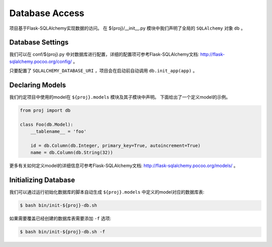 .. _database:

Database Access
===============

项目基于Flask-SQLAlchemy实现数据的访问。
在 ${proj}/__init__.py 模块中我们声明了全局的 ``SQLAlchemy`` 对象 ``db`` 。

Database Settings
-----------------

我们可以在 conf/${proj}.py 中对数据库进行配置，详细的配置项可参考Flask-SQLAlchemy文档: http://flask-sqlalchemy.pocoo.org/config/ 。

只要配置了 ``SQLALCHEMY_DATABASE_URI`` ，项目会在启动前自动调用 ``db.init_app(app)`` 。

Declaring Models
----------------

我们约定项目中使用的model在 ``${proj}.models`` 模块及其子模块中声明。
下面给出了一个定义model的示例。

.. code-block:: python

    from proj import db

    class Foo(db.Model):
        __tablename__ = 'foo'

        id = db.Column(db.Integer, primary_key=True, autoincrement=True)
        name = db.Column(db.String(32))

更多有关如何定义model的详细信息可参考Flask-SQLAlchemy文档: http://flask-sqlalchemy.pocoo.org/models/ 。

Initializing Database
---------------------

我们可以通过运行初始化数据库的脚本自动生成 ``${proj}.models`` 中定义的model对应的数据库表:

.. code-block:: bash

    $ bash bin/init-${proj}-db.sh

如果需要覆盖已经创建的数据库表需要添加 ``-f`` 选项:

.. code-block:: bash

    $ bash bin/init-${proj}-db.sh -f
